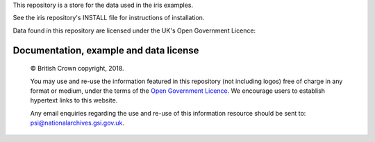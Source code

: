 This repository is a store for the data used in the iris examples. 

See the iris repository's INSTALL file for instructions of installation.


.. |copy|   unicode:: U+000A9 .. COPYRIGHT SIGN

Data found in this repository are licensed under the UK's Open Government Licence:

Documentation, example and data license
---------------------------------------
 
    |copy| British Crown copyright, 2018.
    
    You may use and re-use the information featured in this repository (not including logos) free of 
    charge in any format or medium, under the terms of the 
    `Open Government Licence <http://reference.data.gov.uk/id/open-government-licence>`_. 
    We encourage users to establish hypertext links to this website.
    
    Any email enquiries regarding the use and re-use of this information resource should be 
    sent to: psi@nationalarchives.gsi.gov.uk.

